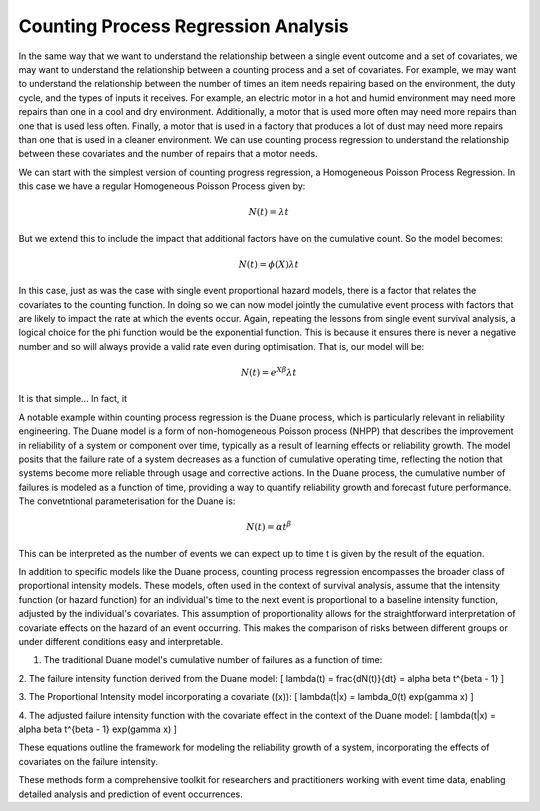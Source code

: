 Counting Process Regression Analysis
====================================

In the same way that we want to understand the relationship between a
single event outcome and a set of covariates, we may want to understand the
relationship between a counting process and a set of covariates. For example,
we may want to understand the relationship between the number of times an
item needs repairing based on the environment, the duty cycle, and the
types of inputs it receives. For example, an electric motor in a hot and humid
environment may need more repairs than one in a cool and dry environment.
Additionally, a motor that is used more often may need more repairs than one
that is used less often. Finally, a motor that is used in a factory that
produces a lot of dust may need more repairs than one that is used in a
cleaner environment. We can use counting process regression to understand
the relationship between these covariates and the number of repairs that
a motor needs.

We can start with the simplest version of counting progress regression, a 
Homogeneous Poisson Process Regression. In this case we have a regular
Homogeneous Poisson Process given by:

.. math::

    N(t) = \lambda t

But we extend this to include the impact that additional factors have on the
cumulative count. So the model becomes:

.. math::

    N(t) = \phi\left( X \right) \lambda t

In this case, just as was the case with single event proportional hazard
models, there is a factor that relates the covariates to the counting function.
In doing so we can now model jointly the cumulative event process with
factors that are likely to impact the rate at which the events occur. Again,
repeating the lessons from single event survival analysis, a logical choice 
for the phi function would be the exponential function. This is because
it ensures there is never a negative number and so will always provide a valid
rate even during optimisation. That is, our model will be:

.. math::

    N(t) = e^{X \beta} \lambda t


It is that simple... In fact, it 



A notable example within counting process regression is the Duane process, 
which is particularly relevant in reliability engineering. The Duane model is 
a form of non-homogeneous Poisson process (NHPP) that describes the improvement 
in reliability of a system or component over time, typically as a result of 
learning effects or reliability growth. The model posits that the failure rate 
of a system decreases as a function of cumulative operating time, reflecting 
the notion that systems become more reliable through usage and corrective 
actions. In the Duane process, the cumulative number of failures is modeled as 
a function of time, providing a way to quantify reliability growth and 
forecast future performance. The convetntional parameterisation for the Duane
is:

.. math::

    N(t) = \alpha t^\beta

This can be interpreted as the number of events we can expect up to time t is
given by the result of the equation.



In addition to specific models like the Duane process, counting process 
regression encompasses the broader class of proportional intensity models. 
These models, often used in the context of survival analysis, assume that 
the intensity function (or hazard function) for an individual's time to the next
event is proportional to a baseline intensity function, adjusted by the 
individual's covariates. This assumption of proportionality allows for the 
straightforward interpretation of covariate effects on the hazard of an event 
occurring. This makes the comparison of risks between different groups or 
under different conditions easy and interpretable.


1. The traditional Duane model's cumulative number of failures as a function of time:


2. The failure intensity function derived from the Duane model:
\[ \lambda(t) = \frac{dN(t)}{dt} = \alpha \beta t^{\beta - 1} \]

3. The Proportional Intensity model incorporating a covariate (\(x\)):
\[ \lambda(t|x) = \lambda_0(t) \exp(\gamma x) \]

4. The adjusted failure intensity function with the covariate effect in the context of the Duane model:
\[ \lambda(t|x) = \alpha \beta t^{\beta - 1} \exp(\gamma x) \]

These equations outline the framework for modeling the reliability growth of a system, incorporating the effects of covariates on the failure intensity.

These methods form a comprehensive toolkit for researchers and practitioners 
working with event time data, enabling detailed analysis and prediction of 
event occurrences.





